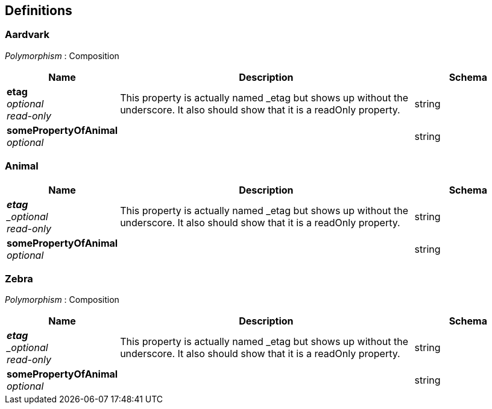 
[[_definitions]]
== Definitions

[[_aardvark]]
=== Aardvark
[%hardbreaks]
_Polymorphism_ : Composition


[options="header", cols=".^3,.^11,.^4"]
|===
|Name|Description|Schema
|*etag* +
_optional_ +
_read-only_|This property is actually named _etag but shows up without the underscore. It also should show that it is a readOnly property.|string
|*somePropertyOfAnimal* +
_optional_||string
|===


[[_animal]]
=== Animal

[options="header", cols=".^3,.^11,.^4"]
|===
|Name|Description|Schema
|*_etag* +
_optional_ +
_read-only_|This property is actually named _etag but shows up without the underscore. It also should show that it is a readOnly property.|string
|*somePropertyOfAnimal* +
_optional_||string
|===


[[_zebra]]
=== Zebra
[%hardbreaks]
_Polymorphism_ : Composition


[options="header", cols=".^3,.^11,.^4"]
|===
|Name|Description|Schema
|*_etag* +
_optional_ +
_read-only_|This property is actually named _etag but shows up without the underscore. It also should show that it is a readOnly property.|string
|*somePropertyOfAnimal* +
_optional_||string
|===



